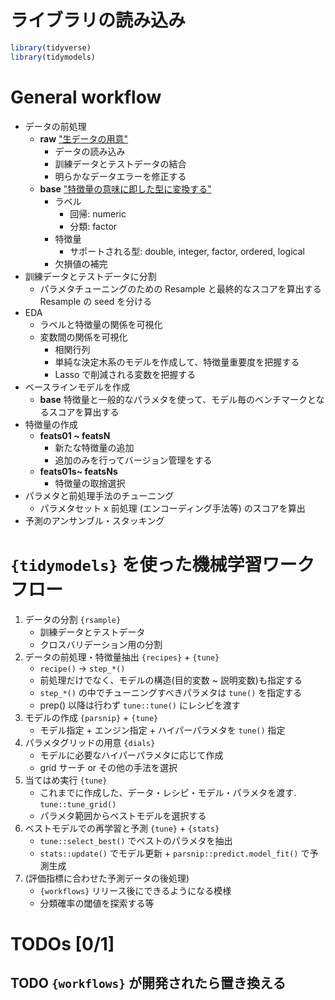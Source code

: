 #+STARTUP: folded indent inlineimages latexpreview
#+PROPERTY: header-args:R :session *R:workflows* :width 640 :height 480 :results output

* ライブラリの読み込み
  
#+begin_src R :results silent
library(tidyverse)
library(tidymodels)
#+end_src

* General workflow

- データの前処理
  - *raw* _"生データの用意"_
    - データの読み込み
    - 訓練データとテストデータの結合
    - 明らかなデータエラーを修正する
  - *base* _"特徴量の意味に即した型に変換する"_
    - ラベル
      - 回帰: numeric
      - 分類: factor
    - 特徴量
      - サポートされる型: double, integer, factor, ordered, logical
    - 欠損値の補完

- 訓練データとテストデータに分割
  - パラメタチューニングのための Resample と最終的なスコアを算出する Resample の seed を分ける

- EDA
  - ラベルと特徴量の関係を可視化
  - 変数間の関係を可視化
    - 相関行列
    - 単純な決定木系のモデルを作成して、特徴量重要度を把握する
    - Lasso で削減される変数を把握する

- ベースラインモデルを作成
  - *base* 特徴量と一般的なパラメタを使って、モデル毎のベンチマークとなるスコアを算出する

- 特徴量の作成
  - *feats01 ~ featsN*
    - 新たな特徴量の追加
    - 追加のみを行ってバージョン管理をする
  - *feats01s~ featsNs*
    - 特徴量の取捨選択

- パラメタと前処理手法のチューニング
  - パラメタセット x 前処理 (エンコーディング手法等) のスコアを算出

- 予測のアンサンブル・スタッキング

* ={tidymodels}= を使った機械学習ワークフロー

1. データの分割 ={rsample}=
   - 訓練データとテストデータ
   - クロスバリデーション用の分割

2. データの前処理・特徴量抽出 ={recipes}= + ={tune}=
   - =recipe()= -> =step_*()=
   - 前処理だけでなく、モデルの構造(目的変数 ~ 説明変数)も指定する
   - =step_*()= の中でチューニングすべきパラメタは =tune()= を指定する
   - prep() 以降は行わず =tune::tune()= にレシピを渡す

3. モデルの作成 ={parsnip}= + ={tune}=
   - モデル指定 + エンジン指定 + ハイパーパラメタを =tune()= 指定

4. パラメタグリッドの用意 ={dials}=
   - モデルに必要なハイパーパラメタに応じて作成
   - grid サーチ or その他の手法を選択

5. 当てはめ実行 ={tune}=
   - これまでに作成した、データ・レシピ・モデル・パラメタを渡す. =tune::tune_grid()=
   - パラメタ範囲からベストモデルを選択する

6. ベストモデルでの再学習と予測 ={tune}= + ={stats}=
   - =tune::select_best()= でベストのパラメタを抽出
   - =stats::update()= でモデル更新 + =parsnip::predict.model_fit()= で予測生成

7. (評価指標に合わせた予測データの後処理)
   - ={workflows}= リリース後にできるようになる模様
   - 分類確率の閾値を探索する等

* TODOs [0/1]
** TODO ={workflows}= が開発されたら置き換える

